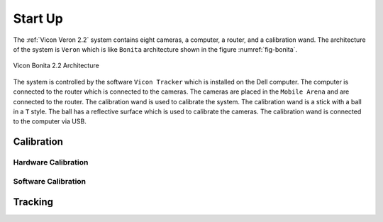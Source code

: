 

Start Up
========

The :ref:`Vicon Veron 2.2` system contains eight cameras, a computer, a router, and a calibration wand.
The architecture of the system is ``Veron`` which is like ``Bonita`` architecture shown in the figure :numref:`fig-bonita`.

.. _fig-bonita:

.. figure:: ../../../images/vicon_veron/vicon_veron_architecture.png
    :scale: 20%
    :align: center
    :alt: Vicon Bonita 2.2 Architecture

    Vicon Bonita 2.2 Architecture


The system is controlled by the software ``Vicon Tracker`` which is installed on the Dell computer.
The computer is connected to the router which is connected to the cameras.
The cameras are placed in the ``Mobile Arena`` and are connected to the router.
The calibration wand is used to calibrate the system.
The calibration wand is a stick with a ball in a ``T`` style.
The ball has a reflective surface which is used to calibrate the cameras.
The calibration wand is connected to the computer via USB.







Calibration
-----------



Hardware Calibration
~~~~~~~~~~~~~~~~~~~~


Software Calibration
~~~~~~~~~~~~~~~~~~~~



Tracking
--------

